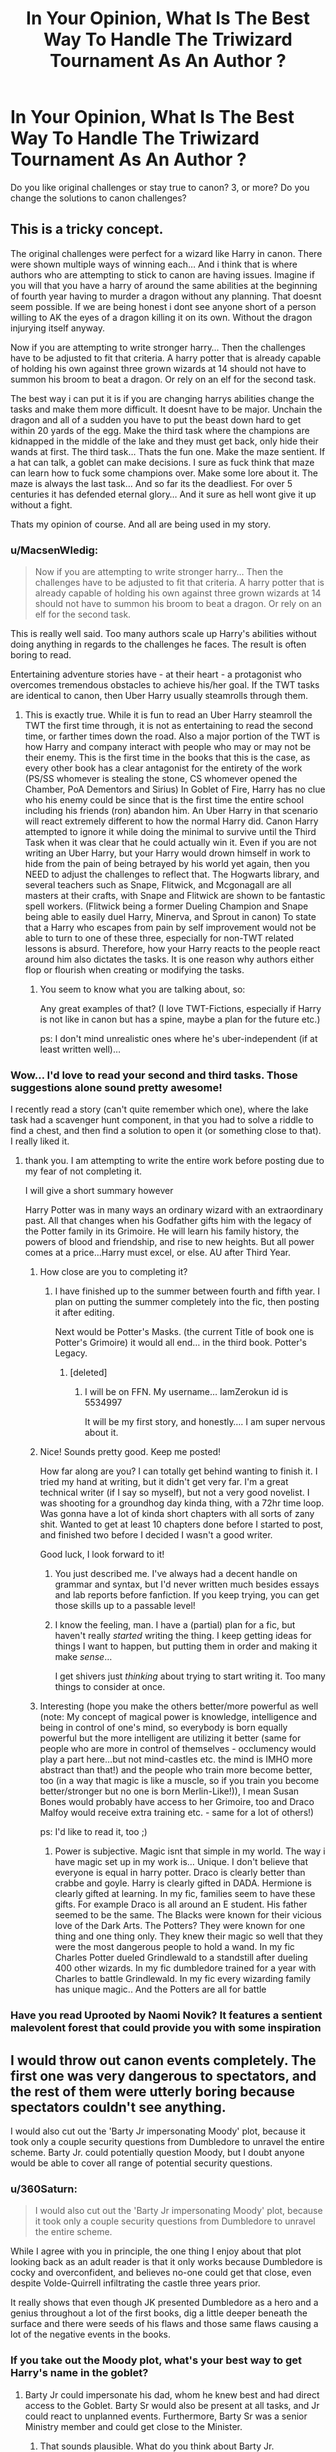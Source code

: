 #+TITLE: In Your Opinion, What Is The Best Way To Handle The Triwizard Tournament As An Author ?

* In Your Opinion, What Is The Best Way To Handle The Triwizard Tournament As An Author ?
:PROPERTIES:
:Author: PossiblyTupac
:Score: 24
:DateUnix: 1467723719.0
:DateShort: 2016-Jul-05
:FlairText: Discussion
:END:
Do you like original challenges or stay true to canon? 3, or more? Do you change the solutions to canon challenges?


** This is a tricky concept.

The original challenges were perfect for a wizard like Harry in canon. There were shown multiple ways of winning each... And i think that is where authors who are attempting to stick to canon are having issues. Imagine if you will that you have a harry of around the same abilities at the beginning of fourth year having to murder a dragon without any planning. That doesnt seem possible. If we are being honest i dont see anyone short of a person willing to AK the eyes of a dragon killing it on its own. Without the dragon injurying itself anyway.

Now if you are attempting to write stronger harry... Then the challenges have to be adjusted to fit that criteria. A harry potter that is already capable of holding his own against three grown wizards at 14 should not have to summon his broom to beat a dragon. Or rely on an elf for the second task.

The best way i can put it is if you are changing harrys abilities change the tasks and make them more difficult. It doesnt have to be major. Unchain the dragon and all of a sudden you have to put the beast down hard to get within 20 yards of the egg. Make the third task where the champions are kidnapped in the middle of the lake and they must get back, only hide their wands at first. The third task... Thats the fun one. Make the maze sentient. If a hat can talk, a goblet can make decisions. I sure as fuck think that maze can learn how to fuck some champions over. Make some lore about it. The maze is always the last task... And so far its the deadliest. For over 5 centuries it has defended eternal glory... And it sure as hell wont give it up without a fight.

Thats my opinion of course. And all are being used in my story.
:PROPERTIES:
:Author: Zerokun11
:Score: 24
:DateUnix: 1467725086.0
:DateShort: 2016-Jul-05
:END:

*** u/MacsenWledig:
#+begin_quote
  Now if you are attempting to write stronger harry... Then the challenges have to be adjusted to fit that criteria. A harry potter that is already capable of holding his own against three grown wizards at 14 should not have to summon his broom to beat a dragon. Or rely on an elf for the second task.
#+end_quote

This is really well said. Too many authors scale up Harry's abilities without doing anything in regards to the challenges he faces. The result is often boring to read.

Entertaining adventure stories have - at their heart - a protagonist who overcomes tremendous obstacles to achieve his/her goal. If the TWT tasks are identical to canon, then Uber Harry usually steamrolls through them.
:PROPERTIES:
:Author: MacsenWledig
:Score: 3
:DateUnix: 1467774731.0
:DateShort: 2016-Jul-06
:END:

**** This is exactly true. While it is fun to read an Uber Harry steamroll the TWT the first time through, it is not as entertaining to read the second time, or farther times down the road. Also a major portion of the TWT is how Harry and company interact with people who may or may not be their enemy. This is the first time in the books that this is the case, as every other book has a clear antagonist for the entirety of the work (PS/SS whomever is stealing the stone, CS whomever opened the Chamber, PoA Dementors and Sirius) In Goblet of Fire, Harry has no clue who his enemy could be since that is the first time the entire school including his friends (ron) abandon him. An Uber Harry in that scenario will react extremely different to how the normal Harry did. Canon Harry attempted to ignore it while doing the minimal to survive until the Third Task when it was clear that he could actually win it. Even if you are not writing an Uber Harry, but your Harry would drown himself in work to hide from the pain of being betrayed by his world yet again, then you NEED to adjust the challenges to reflect that. The Hogwarts library, and several teachers such as Snape, Flitwick, and Mcgonagall are all masters at their crafts, with Snape and Flitwick are shown to be fantastic spell workers. (Flitwick being a former Dueling Champion and Snape being able to easily duel Harry, Minerva, and Sprout in canon) To state that a Harry who escapes from pain by self improvement would not be able to turn to one of these three, especially for non-TWT related lessons is absurd. Therefore, how your Harry reacts to the people react around him also dictates the tasks. It is one reason why authors either flop or flourish when creating or modifying the tasks.
:PROPERTIES:
:Author: Zerokun11
:Score: 3
:DateUnix: 1467776595.0
:DateShort: 2016-Jul-06
:END:

***** You seem to know what you are talking about, so:

Any great examples of that? (I love TWT-Fictions, especially if Harry is not like in canon but has a spine, maybe a plan for the future etc.)

ps: I don't mind unrealistic ones where he's uber-independent (if at least written well)...
:PROPERTIES:
:Author: Laxian
:Score: 1
:DateUnix: 1467984049.0
:DateShort: 2016-Jul-08
:END:


*** Wow... I'd love to read your second and third tasks. Those suggestions alone sound pretty awesome!

I recently read a story (can't quite remember which one), where the lake task had a scavenger hunt component, in that you had to solve a riddle to find a chest, and then find a solution to open it (or something close to that). I really liked it.
:PROPERTIES:
:Author: ajford
:Score: 2
:DateUnix: 1467731522.0
:DateShort: 2016-Jul-05
:END:

**** thank you. I am attempting to write the entire work before posting due to my fear of not completing it.

I will give a short summary however

Harry Potter was in many ways an ordinary wizard with an extraordinary past. All that changes when his Godfather gifts him with the legacy of the Potter family in its Grimoire. He will learn his family history, the powers of blood and friendship, and rise to new heights. But all power comes at a price...Harry must excel, or else. AU after Third Year.
:PROPERTIES:
:Author: Zerokun11
:Score: 2
:DateUnix: 1467735590.0
:DateShort: 2016-Jul-05
:END:

***** How close are you to completing it?
:PROPERTIES:
:Author: papercuts187
:Score: 1
:DateUnix: 1467735994.0
:DateShort: 2016-Jul-05
:END:

****** I have finished up to the summer between fourth and fifth year. I plan on putting the summer completely into the fic, then posting it after editing.

Next would be Potter's Masks. (the current Title of book one is Potter's Grimoire) it would all end... in the third book. Potter's Legacy.
:PROPERTIES:
:Author: Zerokun11
:Score: 1
:DateUnix: 1467736250.0
:DateShort: 2016-Jul-05
:END:

******* [deleted]
:PROPERTIES:
:Score: 1
:DateUnix: 1467769898.0
:DateShort: 2016-Jul-06
:END:

******** I will be on FFN. My username... IamZerokun id is 5534997

It will be my first story, and honestly.... I am super nervous about it.
:PROPERTIES:
:Author: Zerokun11
:Score: 2
:DateUnix: 1467772691.0
:DateShort: 2016-Jul-06
:END:


***** Nice! Sounds pretty good. Keep me posted!

How far along are you? I can totally get behind wanting to finish it. I tried my hand at writing, but it didn't get very far. I'm a great technical writer (if I say so myself), but not a very good novelist. I was shooting for a groundhog day kinda thing, with a 72hr time loop. Was gonna have a lot of kinda short chapters with all sorts of zany shit. Wanted to get at least 10 chapters done before I started to post, and finished two before I decided I wasn't a good writer.

Good luck, I look forward to it!
:PROPERTIES:
:Author: ajford
:Score: 1
:DateUnix: 1467736113.0
:DateShort: 2016-Jul-05
:END:

****** You just described me. I've always had a decent handle on grammar and syntax, but I'd never written much besides essays and lab reports before fanfiction. If you keep trying, you can get those skills up to a passable level!
:PROPERTIES:
:Author: PossiblyTupac
:Score: 1
:DateUnix: 1467762533.0
:DateShort: 2016-Jul-06
:END:


****** I know the feeling, man. I have a (partial) plan for a fic, but haven't really /started/ writing the thing. I keep getting ideas for things I want to happen, but putting them in order and making it make /sense/...

I get shivers just /thinking/ about trying to start writing it. Too many things to consider at once.
:PROPERTIES:
:Author: Execute13
:Score: 1
:DateUnix: 1467811221.0
:DateShort: 2016-Jul-06
:END:


***** Interesting (hope you make the others better/more powerful as well (note: My concept of magical power is knowledge, intelligence and being in control of one's mind, so everybody is born equally powerful but the more intelligent are utilizing it better (same for people who are more in control of themselves - occlumency would play a part here...but not mind-castles etc. the mind is IMHO more abstract than that!) and the people who train more become better, too (in a way that magic is like a muscle, so if you train you become better/stronger but no one is born Merlin-Like!)), I mean Susan Bones would probably have access to her Grimoire, too and Draco Malfoy would receive extra training etc. - same for a lot of others!)

ps: I'd like to read it, too ;)
:PROPERTIES:
:Author: Laxian
:Score: 1
:DateUnix: 1467984453.0
:DateShort: 2016-Jul-08
:END:

****** Power is subjective. Magic isnt that simple in my world. The way i have magic set up in my work is... Unique. I don't believe that everyone is equal in harry potter. Draco is clearly better than crabbe and goyle. Harry is clearly gifted in DADA. Hermione is clearly gifted at learning. In my fic, families seem to have these gifts. For example Draco is all around an E student. His father seemed to be the same. The Blacks were known for their vicious love of the Dark Arts. The Potters? They were known for one thing and one thing only. They knew their magic so well that they were the most dangerous people to hold a wand. In my fic Charles Potter dueled Grindlewald to a standstill after dueling 400 other wizards. In my fic dumbledore trained for a year with Charles to battle Grindlewald. In my fic every wizarding family has unique magic.. And the Potters are all for battle
:PROPERTIES:
:Author: Zerokun11
:Score: 1
:DateUnix: 1467999117.0
:DateShort: 2016-Jul-08
:END:


*** Have you read Uprooted by Naomi Novik? It features a sentient malevolent forest that could provide you with some inspiration
:PROPERTIES:
:Author: aetherphysicist
:Score: 2
:DateUnix: 1467748006.0
:DateShort: 2016-Jul-06
:END:


** I would throw out canon events completely. The first one was very dangerous to spectators, and the rest of them were utterly boring because spectators couldn't see anything.

I would also cut out the 'Barty Jr impersonating Moody' plot, because it took only a couple security questions from Dumbledore to unravel the entire scheme. Barty Jr. could potentially question Moody, but I doubt anyone would be able to cover all range of potential security questions.
:PROPERTIES:
:Author: InquisitorCOC
:Score: 12
:DateUnix: 1467743438.0
:DateShort: 2016-Jul-05
:END:

*** u/360Saturn:
#+begin_quote
  I would also cut out the 'Barty Jr impersonating Moody' plot, because it took only a couple security questions from Dumbledore to unravel the entire scheme.
#+end_quote

While I agree with you in principle, the one thing I enjoy about that plot looking back as an adult reader is that it only works because Dumbledore is cocky and overconfident, and believes no-one could get that close, even despite Volde-Quirrell infiltrating the castle three years prior.

It really shows that even though JK presented Dumbledore as a hero and a genius throughout a lot of the first books, dig a little deeper beneath the surface and there were seeds of his flaws and those same flaws causing a lot of the negative events in the books.
:PROPERTIES:
:Author: 360Saturn
:Score: 2
:DateUnix: 1467807858.0
:DateShort: 2016-Jul-06
:END:


*** If you take out the Moody plot, what's your best way to get Harry's name in the goblet?
:PROPERTIES:
:Author: PossiblyTupac
:Score: 1
:DateUnix: 1467762586.0
:DateShort: 2016-Jul-06
:END:

**** Barty Jr could impersonate his dad, whom he knew best and had direct access to the Goblet. Barty Sr would also be present at all tasks, and Jr could react to unplanned events. Furthermore, Barty Sr was a senior Ministry member and could get close to the Minister.
:PROPERTIES:
:Author: InquisitorCOC
:Score: 4
:DateUnix: 1467763988.0
:DateShort: 2016-Jul-06
:END:

***** That sounds plausible. What do you think about Barty Jr. impersonating Filch? If he's known as a squib, wouldn't he be safe from accusations from essentially all but Dumbledore? He'd have access to all of Hogwarts as well. Thoughts?
:PROPERTIES:
:Author: PossiblyTupac
:Score: 2
:DateUnix: 1467764372.0
:DateShort: 2016-Jul-06
:END:

****** Not OP but that's a great idea and one I haven't seen before. As a cleaner he's essentially invisible anywhere around the castle.

On that note, Filch as a character in general is an odd one and one that is never really expanded upon in the books. Why does Dumbledore hire a Squib for the one role in the castle (all-purpose cleaner and security guard) that would benefit the most from having access to magic in order to do?
:PROPERTIES:
:Author: 360Saturn
:Score: 2
:DateUnix: 1467808067.0
:DateShort: 2016-Jul-06
:END:

******* I don't even know why Filch exists, which is why he's so interesting. We know from the books that he somehow cleans some part of Hogwarts, but we also know elves exist. Then, you could argue people serve detention with him, but that seems weak considering teachers can serve the same purpose. I like to think that Albus hired him to show that Squibs are people too, but so many things about him are unexplored.
:PROPERTIES:
:Author: PossiblyTupac
:Score: 1
:DateUnix: 1467808253.0
:DateShort: 2016-Jul-06
:END:

******** I think it's just that the castle needs a keeper/cleaner, the same way it needs a gatekeeper (disregarding the fact that though the latter is Hagrid's duty, it is far from his only duty). Because, you know, tradition. With that, it might very well be that no witch or wizard even wanted to do Filch's job, but someone has to do it and so it fell to a squib a bit out of his element but not out enough to make others care.
:PROPERTIES:
:Author: Kazeto
:Score: 1
:DateUnix: 1467836045.0
:DateShort: 2016-Jul-07
:END:


**** Basically any way anyone would have of getting one of Harry's essays and putting a torn piece of that in the goblet, really; or getting him to willingly sign anything else and then throwing that in. The possibilities are endless, and the only actual advantage impersonating Moody actually gave to Junior with this one is that there wasn't any teacher who'd noticed it being done.

Want to be silly? Get a polyjuice potion with a hair of some random firstie or so witch, stick a piece of parchment to a book about Harry Potter in a way that makes it look like a part of a book, and then armed with cuteness and a simple confounding jinx go ask for an autograph.

Or get one of the school owls and send him a fake love letter or something, asking him to write back. People usually sign letters.

Or use the gemino curse to make a copy of one of his essays, leave the copy for the teacher, and get the original and use that.

So basically whatever you have the imagination for, really.
:PROPERTIES:
:Author: Kazeto
:Score: 2
:DateUnix: 1467835756.0
:DateShort: 2016-Jul-07
:END:


** While I do like the original tasks, they are getting old for pure HP fics (crossovers I think could keep them interesting). Plus no fic using the original task will ever best TLIL's solution for getting the egg from the dragon. I mean, howlers and an outdated charm for fetching things? Brilliant.
:PROPERTIES:
:Author: yarglethatblargle
:Score: 7
:DateUnix: 1467724784.0
:DateShort: 2016-Jul-05
:END:


** From a reader's perspective, I enjoy seeing new challenges or reading about new ways to solve the known challenges. If everything plays out the same, it's best not to rehash the details. Assume the reader has already seen several (hundred) variations of the tasks and unless there is a character-defining moment to include, it can be told in retrospect rather than shown.

As a writer, I think it's important to recognize why the Tournament was happening at all. Consider the timing; just as Dumbledore learns about a new prophecy heralding the Dark Lord's return, he arranges to reach across the seas to possible allies in Europe. He may have started negotiating with the other schools sometime after Harry started school and he could see that Harry would rise to challenges. By finally acceding to the requests of the others to have the tournament, Dumbledore can evaluate their allegiances and enable Harry to build alliances that might be needed in the coming conflict.

As for the Tasks themselves, it bugs me when authors ask other people to suggest new tasks for them: this is the best opportunity within the known storyline for a writer to exercise their creativity, and you want to outsource it?
:PROPERTIES:
:Author: wordhammer
:Score: 6
:DateUnix: 1467736985.0
:DateShort: 2016-Jul-05
:END:

*** Ah no, I didn't mean to ask you guys for specific challenges, I'm just asking if those are better than just rehashing canon or making slight adjustments.
:PROPERTIES:
:Author: PossiblyTupac
:Score: 1
:DateUnix: 1467762678.0
:DateShort: 2016-Jul-06
:END:

**** Wasn't meant as a poke at you- more a general protest. When others mention the Tasks, it bugs me when they ask for ideas. From my perspective, 'Why cover fourth year if you don't have something fun in mind for the Tournament?'
:PROPERTIES:
:Author: wordhammer
:Score: 3
:DateUnix: 1467816337.0
:DateShort: 2016-Jul-06
:END:

***** To be fair, though, it's still less sad than them asking for pairing ideas.
:PROPERTIES:
:Author: Kazeto
:Score: 2
:DateUnix: 1467836173.0
:DateShort: 2016-Jul-07
:END:


** Original challenges. The canon ones, with the exception of the first one, were stupid for an event with spectators. The first was insanely dangerous.
:PROPERTIES:
:Author: Starfox5
:Score: 3
:DateUnix: 1467742968.0
:DateShort: 2016-Jul-05
:END:


** Depending upon when I start an AU, I may change the challenges. Something like the tournament would be organised at least a year in advance, so if my AU starts at the end of PoA, the challenges won't change meaningfully.

To stop the original tasks being boring, I usually pick from a few options depending upon what best fits the story:

Focus not on the tasks, but the changes: Demonstrate the character's different traits (e.g. the other hostages in the lake are knowingly left to die, as the priority is on saving their hostage - then /maybe/ coming back for the others)

Ignore the tasks: The tasks are so irrelevant to Harry, they're dealt with as background colour (e.g. Dean's reading out the Prophet's coverage of the first task when McGonagall comes to inform Fred and George they have yet another detention for plot reasons).

Different PoV: even if Harry's doing the same thing as last time, jump into a different character's head as we've not seen their thoughts and, ideally, because of events in your story, the thoughts they're thinking should be different that canon.

Do it anyway, but do it briefly: If you're writing it well, people will be dragged along long enough to deal with it, but not long enough they start skipping paragraphs.

You don't have to write the whole task: Unless told otherwise, people usually assume it has happened like canon. Rather than begin with everyone at the start of the maze waiting for the whistle, you can signal readers at the end of the prior scene (e.g. Hermione gasped, looking at her watch. "Harry, you're going to be late - you should have been at the start of the maze ten minutes ago.") and then have the task start with, for example, Harry blasting through a hedge and seeing the Tri-Wizard cup in the centre of the maze.

If you really need to, you can combine all of the above to tick all the boxes extremely quickly and get back to the meat of the story - though if it needs to be done that quickly you may have bigger structural issues. I once planned out all the tasks and everything else, then realised that it was essentially irrelevant to the story, so I started in the graveyard with Voldemort and used the rest as backstory - and then used most of the above to keep the graveyard scene interesting.

Reading this back, basically what I've said every time is this:

if it's important to the story (shows character or moves plot), do it. If it isn't important to the story, don't show it.

If what you're doing is both important to the story and the same as JKR (hence boring), you're not writing fanfiction - you're copying out the book /really/ inefficiently ;)

(Disclaimer: One of the reasons I like fanfiction is watching one tiny change snowball until we're not in Hogwarts anymore. The other reason is I like watching one big change ripple through everything so we never see Hogwarts)
:PROPERTIES:
:Author: Fett_deFacto
:Score: 2
:DateUnix: 1467760317.0
:DateShort: 2016-Jul-06
:END:


** Like [[/u/Zerokun11]] said, you really have to scale your challenges. If your HP is close to cannon, then cannon-esque challenges would be good. Although I like to think we're all pretty tired of nearly word-for-word rewrites of the book, so either skip through the tasks fairly quickly, or change what happens a little.

Or throw out the rulebook and improve the tournament.

I recently read a story where Harry & Hermoine were in a time loop of their own making (something with Runes), and the tasks were fairly different each time. But there were a lot more events, something like once a month. And they had different types of duels (wand & wandless but with potions/items), broom races, hunting/tracking, etc. One of the best rewrites of the tournament that I've read.

I really like the idea of multiple events. Why would they all come stay at some school for a whole year and only do three events!? It doesn't make a lot of sense, but I guess the book was long enough as it was, so JKR didn't want to add more tasks or make the tournament more complex.

I also really like the way the Olympic Trials (IIRC) went in linkffn(The Brave New World by bellerophon30). While not the Triwizard Tournament, I liked a lot of the competitions that were involved. They seemed a lot more like skill and knowledge challenges should be.
:PROPERTIES:
:Author: ajford
:Score: 2
:DateUnix: 1467732223.0
:DateShort: 2016-Jul-05
:END:

*** [[http://www.fanfiction.net/s/2697521/1/][*/The Brave New World/*]] by [[https://www.fanfiction.net/u/712211/bellerophon30][/bellerophon30/]]

#+begin_quote
  A sixth and seventh year story, totally AU. Harry decides that his life expectancy will be greatly enhanced if leaves Dumbledore and Voldemort behind. Destination: The US.
#+end_quote

^{/Site/: [[http://www.fanfiction.net/][fanfiction.net]] *|* /Category/: Harry Potter *|* /Rated/: Fiction T *|* /Chapters/: 40 *|* /Words/: 890,279 *|* /Reviews/: 2,128 *|* /Favs/: 3,474 *|* /Follows/: 1,484 *|* /Updated/: 9/30/2007 *|* /Published/: 12/11/2005 *|* /Status/: Complete *|* /id/: 2697521 *|* /Language/: English *|* /Genre/: Drama/Humor *|* /Characters/: Harry P., OC *|* /Download/: [[http://www.ff2ebook.com/old/ffn-bot/index.php?id=2697521&source=ff&filetype=epub][EPUB]] or [[http://www.ff2ebook.com/old/ffn-bot/index.php?id=2697521&source=ff&filetype=mobi][MOBI]]}

--------------

*FanfictionBot*^{1.4.0} *|* [[[https://github.com/tusing/reddit-ffn-bot/wiki/Usage][Usage]]] | [[[https://github.com/tusing/reddit-ffn-bot/wiki/Changelog][Changelog]]] | [[[https://github.com/tusing/reddit-ffn-bot/issues/][Issues]]] | [[[https://github.com/tusing/reddit-ffn-bot/][GitHub]]] | [[[https://www.reddit.com/message/compose?to=tusing][Contact]]]

^{/New in this version: Slim recommendations using/ ffnbot!slim! /Thread recommendations using/ linksub(thread_id)!}
:PROPERTIES:
:Author: FanfictionBot
:Score: 1
:DateUnix: 1467734097.0
:DateShort: 2016-Jul-05
:END:


*** Do you remember the name of the time loop fic with the different events?
:PROPERTIES:
:Author: skipwith
:Score: 1
:DateUnix: 1467760073.0
:DateShort: 2016-Jul-06
:END:

**** I'm 99% sure it's Harry Potter and the Temporal Beacon, I haven't read it recently enough to be positive, though. linkffn(6517567)
:PROPERTIES:
:Author: DCohen_99
:Score: 2
:DateUnix: 1467771070.0
:DateShort: 2016-Jul-06
:END:

***** [[http://www.fanfiction.net/s/6517567/1/][*/Harry Potter and the Temporal Beacon/*]] by [[https://www.fanfiction.net/u/2620084/willyolioleo][/willyolioleo/]]

#+begin_quote
  At the end of 3rd year, Hermione asks Harry for some help with starting an interesting project. If a dark lord's got a 50-year head start on you, maybe what you need is a little more time to even the playing field. AU, Timetravel, HHr, mild Ron bashing. Minimizing new powers, just making good use of existing ones.
#+end_quote

^{/Site/: [[http://www.fanfiction.net/][fanfiction.net]] *|* /Category/: Harry Potter *|* /Rated/: Fiction T *|* /Chapters/: 70 *|* /Words/: 428,826 *|* /Reviews/: 5,134 *|* /Favs/: 4,848 *|* /Follows/: 5,395 *|* /Updated/: 9/19/2013 *|* /Published/: 11/30/2010 *|* /id/: 6517567 *|* /Language/: English *|* /Genre/: Adventure *|* /Characters/: Harry P., Hermione G. *|* /Download/: [[http://www.ff2ebook.com/old/ffn-bot/index.php?id=6517567&source=ff&filetype=epub][EPUB]] or [[http://www.ff2ebook.com/old/ffn-bot/index.php?id=6517567&source=ff&filetype=mobi][MOBI]]}

--------------

*FanfictionBot*^{1.4.0} *|* [[[https://github.com/tusing/reddit-ffn-bot/wiki/Usage][Usage]]] | [[[https://github.com/tusing/reddit-ffn-bot/wiki/Changelog][Changelog]]] | [[[https://github.com/tusing/reddit-ffn-bot/issues/][Issues]]] | [[[https://github.com/tusing/reddit-ffn-bot/][GitHub]]] | [[[https://www.reddit.com/message/compose?to=tusing][Contact]]]

^{/New in this version: Slim recommendations using/ ffnbot!slim! /Thread recommendations using/ linksub(thread_id)!}
:PROPERTIES:
:Author: FanfictionBot
:Score: 1
:DateUnix: 1467771094.0
:DateShort: 2016-Jul-06
:END:


**** Just found the story again. If I recall correctly, it's linkffn(Harry Potter and the Temporal Beacon by willyolioleo).

H&Hr loop through time to learn and hone their skills. AU after POA, and covers some real nice variants of the tourney. Also a great long read (480k words).
:PROPERTIES:
:Author: ajford
:Score: 1
:DateUnix: 1468602109.0
:DateShort: 2016-Jul-15
:END:

***** [[http://www.fanfiction.net/s/6517567/1/][*/Harry Potter and the Temporal Beacon/*]] by [[https://www.fanfiction.net/u/2620084/willyolioleo][/willyolioleo/]]

#+begin_quote
  At the end of 3rd year, Hermione asks Harry for some help with starting an interesting project. If a dark lord's got a 50-year head start on you, maybe what you need is a little more time to even the playing field. AU, Timetravel, HHr, mild Ron bashing. Minimizing new powers, just making good use of existing ones.
#+end_quote

^{/Site/: [[http://www.fanfiction.net/][fanfiction.net]] *|* /Category/: Harry Potter *|* /Rated/: Fiction T *|* /Chapters/: 70 *|* /Words/: 428,826 *|* /Reviews/: 5,134 *|* /Favs/: 4,848 *|* /Follows/: 5,395 *|* /Updated/: 9/19/2013 *|* /Published/: 11/30/2010 *|* /id/: 6517567 *|* /Language/: English *|* /Genre/: Adventure *|* /Characters/: Harry P., Hermione G. *|* /Download/: [[http://www.ff2ebook.com/old/ffn-bot/index.php?id=6517567&source=ff&filetype=epub][EPUB]] or [[http://www.ff2ebook.com/old/ffn-bot/index.php?id=6517567&source=ff&filetype=mobi][MOBI]]}

--------------

*FanfictionBot*^{1.4.0} *|* [[[https://github.com/tusing/reddit-ffn-bot/wiki/Usage][Usage]]] | [[[https://github.com/tusing/reddit-ffn-bot/wiki/Changelog][Changelog]]] | [[[https://github.com/tusing/reddit-ffn-bot/issues/][Issues]]] | [[[https://github.com/tusing/reddit-ffn-bot/][GitHub]]] | [[[https://www.reddit.com/message/compose?to=tusing][Contact]]]

^{/New in this version: Slim recommendations using/ ffnbot!slim! /Thread recommendations using/ linksub(thread_id)!}
:PROPERTIES:
:Author: FanfictionBot
:Score: 1
:DateUnix: 1468602165.0
:DateShort: 2016-Jul-15
:END:


** [deleted]
:PROPERTIES:
:Score: 2
:DateUnix: 1467769704.0
:DateShort: 2016-Jul-06
:END:

*** 1. Agree.

2. I also agree here.

3. A good point, but who do you plan to have as judges to replace the headmasters?

4. More sounds good, maybe one that is suited to each wizard, and then the last one an overall challenge? Like a DADA challenge for Harry, a flying one for Krum, etc.
:PROPERTIES:
:Author: PossiblyTupac
:Score: 1
:DateUnix: 1467772748.0
:DateShort: 2016-Jul-06
:END:


** I prefer a more character driven piece, so the tasks themselves aren't terribly important, but rather, how the characters react given a different change in circumstances. Otherwise you get nonsense like a broom race, or speaking to the dragon in parseltongue.
:PROPERTIES:
:Author: Lord_Anarchy
:Score: 1
:DateUnix: 1467739708.0
:DateShort: 2016-Jul-05
:END:

*** It's only nonsense because you don't keep an open mind (sorry, but more diverse tasks is only fair, the original 3 for example didn't have direct competition (like say the champions duelling each other...we don't even know if taking an other champion out is allowed) and neither did they use all the skills wizards are taught...potions for example wasn't utilized, just "stupid wand waving" (Snape!) and a bit of flying and herbology on Harry's part!))
:PROPERTIES:
:Author: Laxian
:Score: 1
:DateUnix: 1467985875.0
:DateShort: 2016-Jul-08
:END:

**** Ah yes, the old "keep an open mind" that people throw out there to justify bad ideas. Using an original idea doesn't automatically equate the idea to being good or enjoyable to read. I read tons of year 4 fics (and have written a fair share myself), and the amount of times that having an original set of tasks that actually mattered or merited their inclusion at all is quite small.
:PROPERTIES:
:Author: Lord_Anarchy
:Score: 1
:DateUnix: 1468001897.0
:DateShort: 2016-Jul-08
:END:


** The problem is that it's far too easy to think your way out of the challenge and it's not interesting to read a curbstomp.

Task1: summon egg, if that fails transfigure rock around egg and then summon that.

Task2: If there is a feather light spell it stands to reason that there is a lead heavy spell as well

Task3: This one is actually alright because the wizards are actively competing with each other instead of trying to solve the problems alongside each other.

I think that if it's a funny story you should have a creative solution to the existing tasks but if it's a serious story you should probably change them so that the competitors are in direct opposition to each other instead of finding solutions to problems.
:PROPERTIES:
:Score: 1
:DateUnix: 1467742950.0
:DateShort: 2016-Jul-05
:END:


** Add on something for the rest of the school to do and make a way for people to spectate on the champions' challenges. At this point, with twenty years of fan fiction, strongly consider replacing the canon tasks, just to make things feel more fresh.

There's a weak elemental theme to the tasks. You can look at, say, Magicka's elements, and pick from there. You could also look at different types of conflict -- person vs person, person vs environment, person vs self -- and produce challenges that explore those. You can look at different disciplines within magic (enchanting, potions, wandwork, magical creatures, herbology, etc) and produce challenges that emphasize different disciplines.

The alternative is if the competition is in the background. Then, I'd say, keep things close to canon. Your readers know what happened in canon, and they can pay less attention to the tournament itself and pay more attention to what you want to say about things happening at the same time.
:PROPERTIES:
:Score: 1
:DateUnix: 1467749304.0
:DateShort: 2016-Jul-06
:END:
